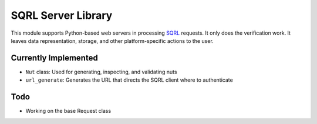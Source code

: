 SQRL Server Library
=======================

This module supports Python-based web servers in processing SQRL_ requests. It only does the verification work. It leaves data representation, storage, and other platform-specific actions to the user.

.. _SQRL: https://www.grc.com/sqrl/sqrl.htm

Currently Implemented
---------------------

* ``Nut`` class: Used for generating, inspecting, and validating nuts
* ``url_generate``: Generates the URL that directs the SQRL client where to authenticate

Todo
----

* Working on the base Request class
